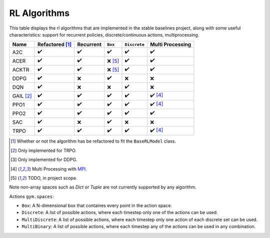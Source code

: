 RL Algorithms
=============

This table displays the rl algorithms that are implemented in the stable baselines project,
along with some useful characteristics: support for recurrent policies, discrete/continuous actions, multiprocessing.

.. Table too large
.. ===== ======================== ========= ======= ============ ================= =============== ================
.. Name  Refactored \ :sup:`(1)`\ Recurrent ``Box`` ``Discrete`` ``MultiDiscrete`` ``MultiBinary`` Multi Processing
.. ===== ======================== ========= ======= ============ ================= =============== ================
.. A2C   ✔️
.. ===== ======================== ========= ======= ============ ================= =============== ================

.. There is an issue with Read The Docs for building the table when the "HER" row is present:
.. Apparently a problem of spacing
.. HER [#f3]_   ❌ [#f5]_                ❌        ✔️           ❌           ❌


============ ======================== ========= =========== ============ ================
Name         Refactored [#f1]_        Recurrent ``Box``     ``Discrete`` Multi Processing
============ ======================== ========= =========== ============ ================
A2C          ✔️                        ✔️         ✔️           ✔️            ✔️
ACER         ✔️                        ✔️         ❌ [#f5]_   ✔️            ✔️
ACKTR        ✔️                        ✔️         ❌ [#f5]_   ✔️            ✔️
DDPG         ✔️                        ❌        ✔️           ❌           ❌
DQN          ✔️                        ❌        ❌           ✔️           ❌
GAIL [#f2]_  ✔️                        ✔️         ✔️           ✔️            ✔️ [#f4]_
PPO1         ✔️                        ✔️         ✔️           ✔️            ✔️ [#f4]_
PPO2         ✔️                        ✔️         ✔️           ✔️            ✔️
SAC          ✔️                        ❌        ✔️           ❌           ❌
TRPO         ✔️                        ✔️         ✔️           ✔️            ✔️ [#f4]_
============ ======================== ========= =========== ============ ================

.. [#f1] Whether or not the algorithm has be refactored to fit the ``BaseRLModel`` class.
.. [#f2] Only implemented for TRPO.
.. [#f3] Only implemented for DDPG.
.. [#f4] Multi Processing with `MPI`_.
.. [#f5] TODO, in project scope.

Note non-array spaces such as `Dict` or `Tuple` are not currently supported by any algorithm.

Actions ``gym.spaces``:

-  ``Box``: A N-dimensional box that containes every point in the action
   space.
-  ``Discrete``: A list of possible actions, where each timestep only
   one of the actions can be used.
-  ``MultiDiscrete``: A list of possible actions, where each timestep only one action of each discrete set can be used.
- ``MultiBinary``: A list of possible actions, where each timestep any of the actions can be used in any combination.

.. _MPI: https://mpi4py.readthedocs.io/en/stable/
